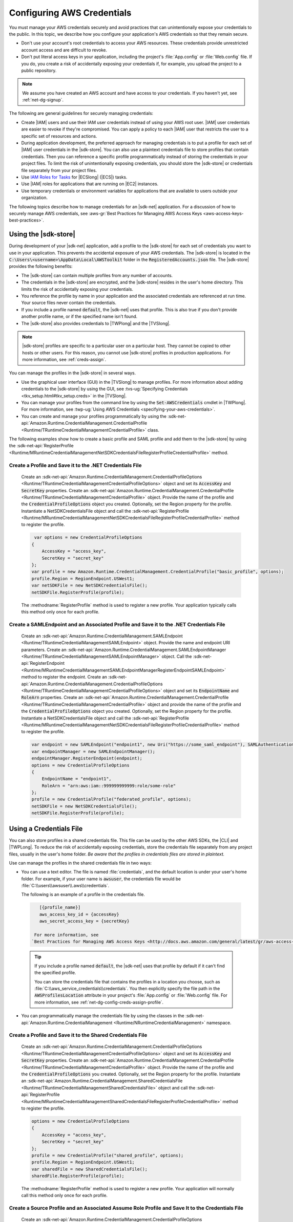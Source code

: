 .. Copyright 2010-2018 Amazon.com, Inc. or its affiliates. All Rights Reserved.

   This work is licensed under a Creative Commons Attribution-NonCommercial-ShareAlike 4.0
   International License (the "License"). You may not use this file except in compliance with the
   License. A copy of the License is located at http://creativecommons.org/licenses/by-nc-sa/4.0/.

   This file is distributed on an "AS IS" BASIS, WITHOUT WARRANTIES OR CONDITIONS OF ANY KIND,
   either express or implied. See the License for the specific language governing permissions and
   limitations under the License.

.. _net-dg-config-creds:

###########################
Configuring AWS Credentials
###########################

You must manage your AWS credentials securely and avoid practices that can unintentionally expose
your credentials to the public. In this topic, we describe how you configure your application's AWS
credentials so that they remain secure.

* Don't use your account's root credentials to access your AWS resources. These credentials provide
  unrestricted account access and are difficult to revoke.

* Don't put literal access keys in your application, including the project's :file:`App.config` or
  :file:`Web.config` file. If you do, you create a risk of accidentally exposing your credentials if,
  for example, you upload the project to a public repository.

.. note::

    We assume you have created an AWS account and have access to your credentials. If you haven't yet, see :ref:`net-dg-signup`.

The following are general guidelines for securely managing credentials:

* Create |IAM| users and use their IAM user credentials instead of using your AWS root
  user. |IAM| user credentials are easier to revoke if they're compromised. You can apply a policy
  to each |IAM| user that restricts the user to a specific  set of resources and actions.

* During application development, the preferred approach for managing credentials is to put a profile
  for each set of |IAM| user credentials in the |sdk-store|. You can also use a plaintext
  credentials file to store profiles that contain credentials. Then you can reference a specific
  profile programmatically instead of storing the credentials in your project files. To limit the
  risk of unintentionally exposing credentials, you should store the |sdk-store| or credentials file
  separately from your project files.

* Use `IAM Roles for Tasks <http://docs.aws.amazon.com/AmazonECS/latest/developerguide/task-iam-roles.html>`_ for |ECSlong| (|ECS|) tasks.

* Use |IAM| roles for applications that are running on |EC2| instances.

* Use temporary credentials or environment variables for applications that are available to users
  outside your organization.

The following topics describe how to manage credentials for an |sdk-net| application. For a discussion
of how to securely manage AWS credentials, see
:aws-gr:`Best Practices for Managing AWS Access Keys <aws-access-keys-best-practices>`.


.. _sdk-store:

Using the |sdk-store|
---------------------

During development of your |sdk-net| application, add a profile to the |sdk-store| for
each set of credentials you want to use in your application. This prevents the accidental
exposure of your AWS credentials. The |sdk-store| is located in the :code:`C:\Users\<username>\AppData\Local\AWSToolkit` folder in the :code:`RegisteredAccounts.json`
file. The |sdk-store| provides the following benefits:

* The |sdk-store| can contain multiple profiles from any number of accounts.

* The credentials in the |sdk-store| are encrypted, and the |sdk-store| resides in the user's home
  directory. This limits the risk of accidentally exposing your credentials.

* You reference the profile by name in your application and the associated credentials are referenced
  at run time. Your source files never contain the credentials.

* If you include a profile named :code:`default`, the |sdk-net| uses that profile. This is also
  true if you don't provide another profile name, or if the specified name isn't found.

* The |sdk-store| also provides credentials to |TWPlong| and the |TVSlong|.

.. note::

    |sdk-store| profiles are specific to a particular user on a particular host. They cannot be copied to other hosts or other users. For this reason, you cannot use |sdk-store| profiles in production applications. For more information, see :ref:`creds-assign`.

You can manage the profiles in the |sdk-store| in several ways.

* Use the graphical user interface (GUI) in the |TVSlong| to manage profiles. For more information about
  adding credentials to the |sdk-store| by using the GUI, see
  :tvs-ug:`Specifying Credentials <tkv_setup.html#tkv_setup.creds>` in the |TVSlong|.

* You can manage your profiles from the command line by using the :code:`Set-AWSCredentials` cmdlet in
  |TWPlong|. For more information, see :twp-ug:`Using AWS Credentials <specifying-your-aws-credentials>`.

* You can create and manage your profiles programmatically by using the
  :sdk-net-api:`Amazon.Runtime.CredentialManagement.CredentialProfile <Runtime/TRuntimeCredentialManagementCredentialProfile>`
  class.

The following examples show how to create a basic profile and SAML profile and add them to
the |sdk-store| by using the :sdk-net-api:`RegisterProfile <Runtime/MRuntimeCredentialManagementNetSDKCredentialsFileRegisterProfileCredentialProfile>`
method.

Create a Profile and Save it to the .NET Credentials File
~~~~~~~~~~~~~~~~~~~~~~~~~~~~~~~~~~~~~~~~~~~~~~~~~~~~~~~~~

    Create an :sdk-net-api:`Amazon.Runtime.CredentialManagement.CredentialProfileOptions <Runtime/TRuntimeCredentialManagementCredentialProfileOptions>`
    object and set its :code:`AccessKey` and :code:`SecretKey` properties. Create an :sdk-net-api:`Amazon.Runtime.CredentialManagement.CredentialProfile <Runtime/TRuntimeCredentialManagementCredentialProfile>`
    object. Provide the name of the profile and the :code:`CredentialProfileOptions` object
    you created. Optionally, set the Region property for the profile. Instantiate a NetSDKCredentialsFile object
    and call the :sdk-net-api:`RegisterProfile <Runtime/MRuntimeCredentialManagementNetSDKCredentialsFileRegisterProfileCredentialProfile>`
    method to register the profile.

    .. code-block:: csharp

             var options = new CredentialProfileOptions
            {
                AccessKey = "access_key",
                SecretKey = "secret_key"
            };
            var profile = new Amazon.Runtime.CredentialManagement.CredentialProfile("basic_profile", options);
            profile.Region = RegionEndpoint.USWest1;
            var netSDKFile = new NetSDKCredentialsFile();
            netSDKFile.RegisterProfile(profile);

    The :methodname:`RegisterProfile` method is used to register a new profile. Your application
    typically calls this method only once for each profile.

Create a SAMLEndpoint and an Associated Profile and Save it to the .NET Credentials File
~~~~~~~~~~~~~~~~~~~~~~~~~~~~~~~~~~~~~~~~~~~~~~~~~~~~~~~~~~~~~~~~~~~~~~~~~~~~~~~~~~~~~~~~

    Create an :sdk-net-api:`Amazon.Runtime.CredentialManagement.SAMLEndpoint <Runtime/TRuntimeCredentialManagementSAMLEndpoint>`
    object. Provide the name and endpoint URI parameters. Create an :sdk-net-api:`Amazon.Runtime.CredentialManagement.SAMLEndpointManager <Runtime/TRuntimeCredentialManagementSAMLEndpointManager>`
    object.  Call the :sdk-net-api:`RegisterEndpoint <Runtime/MRuntimeCredentialManagementSAMLEndpointManagerRegisterEndpointSAMLEndpoint>`
    method to register the endpoint. Create an :sdk-net-api:`Amazon.Runtime.CredentialManagement.CredentialProfileOptions <Runtime/TRuntimeCredentialManagementCredentialProfileOptions>`
    object and set its :code:`EndpointName` and :code:`RoleArn` properties. Create an
    :sdk-net-api:`Amazon.Runtime.CredentialManagement.CredentialProfile <Runtime/TRuntimeCredentialManagementCredentialProfile>`
    object and provide the name of the profile and the :code:`CredentialProfileOptions` object you created.
    Optionally, set the Region property for the profile. Instantiate a NetSDKCredentialsFile object
    and call the :sdk-net-api:`RegisterProfile <Runtime/MRuntimeCredentialManagementNetSDKCredentialsFileRegisterProfileCredentialProfile>`
    method to register the profile.

    .. code-block:: csharp

            var endpoint = new SAMLEndpoint("endpoint1", new Uri("https://some_saml_endpoint"), SAMLAuthenticationType.Kerberos);
            var endpointManager = new SAMLEndpointManager();
            endpointManager.RegisterEndpoint(endpoint);
            options = new CredentialProfileOptions
            {
                EndpointName = "endpoint1",
                RoleArn = "arn:aws:iam::999999999999:role/some-role"
            };
            profile = new CredentialProfile("federated_profile", options);
            netSDKFile = new NetSDKCredentialsFile();
            netSDKFile.RegisterProfile(profile);

.. _creds-file:

Using a Credentials File
------------------------

You can also store profiles in a shared credentials file. This file can be used by the other AWS SDKs, the
|CLI| and |TWPLong|. To reduce the risk of accidentally exposing credentials, store the credentials file
separately from any project files, usually in the user's home folder. *Be aware
that the profiles in credentials files are stored in plaintext.*

Use can manage the profiles in the shared credentials file in two ways:

* You can use a text editor. The file is named
  :file:`credentials`, and the default location is under your user's home folder. For example, if your
  user name is :code:`awsuser`, the credentials file would be
  :file:`C:\\users\\awsuser\\.aws\\credentials`.

  The following is an example of a profile in the credentials file.

 .. code-block:: none

     [{profile_name}]
     aws_access_key_id = {accessKey}
     aws_secret_access_key = {secretKey}

   For more information, see
  `Best Practices for Managing AWS Access Keys <http://docs.aws.amazon.com/general/latest/gr/aws-access-keys-best-practices.html>`_.

 .. tip:: If you include a profile named :code:`default`, the |sdk-net| uses that profile by default if it can't find the specified profile.

  You can store the credentials file that contains the profiles in a location you choose, such as
  :file:`C:\\aws_service_credentials\\credentials`. You then explicitly specify the file path in the
  :code:`AWSProfilesLocation` attribute in your project's :file:`App.config` or :file:`Web.config`
  file. For more information, see :ref:`net-dg-config-creds-assign-profile`.

* You can programmatically manage the credentials file by using the classes in the :sdk-net-api:`Amazon.Runtime.CredentialManagement <Runtime/NRuntimeCredentialManagement>` namespace.

Create a Profile and Save it to the Shared Credentials File
~~~~~~~~~~~~~~~~~~~~~~~~~~~~~~~~~~~~~~~~~~~~~~~~~~~~~~~~~~~

      Create an :sdk-net-api:`Amazon.Runtime.CredentialManagement.CredentialProfileOptions <Runtime/TRuntimeCredentialManagementCredentialProfileOptions>`
      object and set its :code:`AccessKey` and :code:`SecretKey` properties.
      Create an :sdk-net-api:`Amazon.Runtime.CredentialManagement.CredentialProfile <Runtime/TRuntimeCredentialManagementCredentialProfile>`
      object. Provide the name of the profile and the :code:`CredentialProfileOptions` you created.
      Optionally, set the Region property for the profile. Instantiate an
      :sdk-net-api:`Amazon.Runtime.CredentialManagement.SharedCredentialsFile <Runtime/TRuntimeCredentialManagementSharedCredentialsFile>`
      object and call the :sdk-net-api:`RegisterProfile <Runtime/MRuntimeCredentialManagementSharedCredentialsFileRegisterProfileCredentialProfile>`
      method to register the profile.

      .. code-block:: csharp

        options = new CredentialProfileOptions
        {
            AccessKey = "access_key",
            SecretKey = "secret_key"
        };
        profile = new CredentialProfile("shared_profile", options);
        profile.Region = RegionEndpoint.USWest1;
        var sharedFile = new SharedCredentialsFile();
        sharedFile.RegisterProfile(profile);

      The :methodname:`RegisterProfile` method is used to register a new profile. Your application
      will normally call this method only once for each profile.

Create a Source Profile and an Associated Assume Role Profile and Save It to the Credentials File
~~~~~~~~~~~~~~~~~~~~~~~~~~~~~~~~~~~~~~~~~~~~~~~~~~~~~~~~~~~~~~~~~~~~~~~~~~~~~~~~~~~~~~~~~~~~~~~~~

      Create an :sdk-net-api:`Amazon.Runtime.CredentialManagement.CredentialProfileOptions <Runtime/TRuntimeCredentialManagementCredentialProfileOptions>`
      object for the source profile and set its :code:`AccessKey` and :code:`SecretKey` properties.
      Create an :sdk-net-api:`Amazon.Runtime.CredentialManagement.CredentialProfile <Runtime/TRuntimeCredentialManagementCredentialProfile>`
      object. Provide the name of the profile and the :code:`CredentialProfileOptions`
      you created. Instantiate an :sdk-net-api:`Amazon.Runtime.CredentialManagement.SharedCredentialsFile <Runtime/TRuntimeCredentialManagementSharedCredentialsFile>`
      object and call the :sdk-net-api:`RegisterProfile <Runtime/MRuntimeCredentialManagementNetSDKCredentialsFileRegisterProfileCredentialProfile>`
      method to register the profile. Create another :sdk-net-api:`Amazon.Runtime.CredentialManagement.CredentialProfileOptions <Runtime/TRuntimeCredentialManagementCredentialProfileOptions>`
      object for the assumed role profile and set the :code:`SourceProfile` and :code:`RoleArn` properties
      for the profile. Create an :sdk-net-api:`Amazon.Runtime.CredentialManagement.CredentialProfile <Runtime/TRuntimeCredentialManagementCredentialProfile>`
      object for the assumed role. Provide the name of the profile and the :code:`CredentialProfileOptions`
      you created.

      .. code-block:: csharp

        // Create the source profile and save it to the shared credentials file
        var sourceProfileOptions = new CredentialProfileOptions
        {
            AccessKey = "access_key",
            SecretKey = "secret_key"
        };
        var sourceProfile = new CredentialProfile("source_profile", sourceProfileOptions);
        sharedFile = new SharedCredentialsFile();
        sharedFile.RegisterProfile(sourceProfile);

        // Create the assume role profile and save it to the shared credentials file
        var assumeRoleProfileOptions = new CredentialProfileOptions
        {
            SourceProfile = "source_profile",
            RoleArn = "arn:aws:iam::999999999999:role/some-role"
        };
        var assumeRoleProfile = new CredentialProfile("assume_role_profile", assumeRoleProfileOptions);
        sharedFile.RegisterProfile(assumeRoleProfile);

Update an Existing Profile in the Shared Credentials File
~~~~~~~~~~~~~~~~~~~~~~~~~~~~~~~~~~~~~~~~~~~~~~~~~~~~~~~~~

      Create an :sdk-net-api:`Amazon.Runtime.CredentialManagement.SharedCredentialsFile <Runtime/TRuntimeCredentialManagementSharedCredentialsFile>`
      object. Set the :code:`Region`, :code:`AccessKey` and :code:`SecretKey` properties for the profile.
      Call the :sdk-net-api:`TryGetProfile <Runtime/MRuntimeCredentialManagementSharedCredentialsFileTryGetProfileStringCredentialProfile>`
      method. If the profile exists, use an
      :sdk-net-api:`Amazon.Runtime.CredentialManagement.SharedCredentialsFile <Runtime/TRuntimeCredentialManagementSharedCredentialsFile>`
      instance to call the :sdk-net-api:`RegisterProfile <Runtime/MRuntimeCredentialManagementNetSDKCredentialsFileRegisterProfileCredentialProfile>`
      method to register the updated profile.

      .. code-block:: csharp

            sharedFile = new SharedCredentialsFile();
            CredentialProfile basicProfile;
            if (sharedFile.TryGetProfile("basicProfile", out basicProfile))
            {
                basicProfile.Region = RegionEndpoint.USEast1;
                basicProfile.Options.AccessKey = "different_access_key";
                basicProfile.Options.SecretKey = "different_secret_key";

                sharedFile.RegisterProfile(basicProfile);
            }

.. _creds-locate:

Accessing Credentials and Profiles in an Application
----------------------------------------------------

You can easily locate credentials and profiles in the .NET credentials file or in the shared credentials file by using the
:sdk-net-api:`Amazon.Runtime.CredentialManagement.CredentialProfileStoreChain <Runtime/TRuntimeCredentialManagementCredentialProfileStoreChain>`
class. This is the way the .NET SDK looks for credentials and profiles.  The :code:`CredentialProfileStoreChain`
class automatically checks in both credentials files.

You can get credentials or profiles by using the
:sdk-net-api:`TryGetAWSCredentials <Runtime/MRuntimeCredentialManagementCredentialProfileStoreChainTryGetAWSCredentialsStringAWSCredentials>`
or :sdk-net-api:`TryGetProfile <Runtime/MRuntimeCredentialManagementCredentialProfileStoreChainTryGetProfileStringCredentialProfile>`
methods.  The :code:`ProfilesLocation` property determines the behavior of the
:code:`CredentialsProfileChain`, as follows:

#. If ProfilesLocation is non-null and non-empty, search the shared credentials file at the disk path
   in the :code:`ProfilesLocation` property.

#. If :code:`ProfilesLocation` is null or empty and the platform supports the .NET credentials file, search
   the .NET credentials file. If the profile is not found, search the shared credentials file in the
   default location.

#. If :code:`ProfilesLocation` is null or empty and the platform doesn’t support the .NET credentials
   file, search the shared credentials file in the default location.

Get Credentials from the SDK Credentials File or the Shared Credentials File in the Default Location.
~~~~~~~~~~~~~~~~~~~~~~~~~~~~~~~~~~~~~~~~~~~~~~~~~~~~~~~~~~~~~~~~~~~~~~~~~~~~~~~~~~~~~~~~~~~~~~~~~~~~~

  Create a :code:`CredentialProfileStoreChain` object and an :sdk-net-api:`Amazon.Runtime.AWSCredentials <Runtime/TRuntimeAWSCredentials>`
  object. Call the :code:`TryGetAWSCredentials` method. Provide the profile name and the :code:`AWSCredentials`
  object in which to return the credentials.

  .. code-block:: csharp

            var chain = new CredentialProfileStoreChain();
            AWSCredentials awsCredentials;
            if (chain.TryGetAWSCredentials("basic_profile", out awsCredentials))
            {
                // use awsCredentials
            }

Get a Profile from the SDK Credentials File or the Shared Credentials File in the Default Location
~~~~~~~~~~~~~~~~~~~~~~~~~~~~~~~~~~~~~~~~~~~~~~~~~~~~~~~~~~~~~~~~~~~~~~~~~~~~~~~~~~~~~~~~~~~~~~~~~~

Create a :code:`CredentialProfileStoreChain` object and an :sdk-net-api:`Amazon.Runtime.CredentialManagement.CredentialProfile <Runtime/TRuntimeCredentialManagementCredentialProfile>`
object. Call the :code:`TryGetProfile` method and  provide the profile name and :code:`CredentialProfile`
object in which to return the credentials.

.. code-block:: csharp

            var chain = new CredentialProfileStoreChain();
            CredentialProfile basicProfile;
            if (chain.TryGetProfile("basic_profile", out basicProfile))
            {
                // Use basicProfile
            }

Get AWSCredentials from a File in the Shared Credentials File Format at a File Location
~~~~~~~~~~~~~~~~~~~~~~~~~~~~~~~~~~~~~~~~~~~~~~~~~~~~~~~~~~~~~~~~~~~~~~~~~~~~~~~~~~~~~~~

Create a :code:`CredentialProfileStoreChain` object and provide the path to the credentials file. Create an
:code:`AWSCredentials` object. Call the :code:`TryGetAWSCredentials` method. Provide the profile name and the
:code:`AWSCredentials` object in which to return the credentials.

.. code-block:: csharp

            var chain = new
                CredentialProfileStoreChain("c:\\Users\\sdkuser\\customCredentialsFile.ini");
            AWSCredentials awsCredentials;
            if (chain.TryGetAWSCredentials("basic_profile", out awsCredentials))
            {
                // Use awsCredentials
            }

How to Create an AmazonS3Client Using the SharedCredentialsFile Class
~~~~~~~~~~~~~~~~~~~~~~~~~~~~~~~~~~~~~~~~~~~~~~~~~~~~~~~~~~~~~~~~~~~~~

You can create an :sdk-net-api:`AmazonS3Client <S3/TS3S3Client>`
object that uses the credentials for a specific profile by using the
:sdk-net-api:`Amazon.Runtime.CredentialManagement.SharedCredentialsFile <Runtime/TRuntimeCredentialManagementSharedCredentialsFile>`
class. The |sdk-net| loads the credentials contained in the profile automatically. You might do this
if you want to use a specific profile for a given client that is different from the :code:`profile`
you specify in :code:`App.Config`.

.. code-block:: csharp

        CredentialProfile basicProfile;
        AWSCredentials awsCredentials;
        var sharedFile = new SharedCredentialsFile();
        if (sharedFile.TryGetProfile("basic_profile", out basicProfile) &&
            AWSCredentialsFactory.TryGetAWSCredentials(basicProfile, sharedFile, out awsCredentials))
        {
            using (var client = new AmazonS3Client(awsCredentials, basicProfile.Region))
            {
                var response = client.ListBuckets();
            }
        }

If you want to use the default profile, and have the |sdk-net| automatically use your default
credentials to create the client object use the following code.

.. code-block:: csharp

        using (var client = new AmazonS3Client(RegionEndpoint.US-West2))
        {
            var response = client.ListBuckets();
        }

.. _creds-assign:

Credential and Profile Resolution
---------------------------------

The |sdk-net| searches for credentials in the following order and uses the first available set for
the current application.

1. The client configuration, or what is explicitly set on the AWS service client.

2. :code:`BasicAWSCredentials` that are created from the :code:`AWSAccessKey` and :code:`AWSSecretKey`
   :code:`AppConfig` values, if they're available.

3. A credentials profile with the name specified by a value in 
   :code:`AWSConfigs.AWSProfileName` (set explicitly or in :code:`AppConfig`). 
   
4. The :code:`default` credentials profile. 

5. :code:`SessionAWSCredentials` that are created from the :code:`AWS_ACCESS_KEY_ID`, :code:`AWS_SECRET_ACCESS_KEY`,
   and :code:`AWS_SESSION_TOKEN` environment variables, if they're all non-empty.

6. :code:`BasicAWSCredentials` that are created from the :code:`AWS_ACCESS_KEY_ID` and :code:`AWS_SECRET_ACCESS_KEY`
   environment variables, if they're both non-empty.

7. IAM Roles for Tasks for Amazon EC2 Container Service (Amazon ECS) tasks.

8. EC2 instance metadata.

|sdk-store| profiles are specific to a particular user on a particular host. You can't copy them
to other hosts or other users. For this reason, you can't reuse |sdk-store| profiles that are on
your development machine on other hosts or developer machines. If your application is running on an |EC2|
instance, use an |IAM| role as described in :ref:`Using IAM Roles for EC2 Instances with the AWS SDK for .NET <net-dg-roles>`.
Otherwise, store your credentials in a credentials file that your web application has access to on the server.

.. _net-dg-config-creds-profile-resolution:

Profile Resolution
~~~~~~~~~~~~~~~~~~

With two different credentials file types, it's important to understand how to configure the |sdk-net| and
|TWPLong| to use them.  The :code:`AWSConfigs.AWSProfilesLocation` (set explicitly or in :code:`AppConfig`)
controls how the |sdk-net| finds credential profiles. The :code:`-ProfileLocation` command line argument
controls how |TWPLong| finds a profile.  Here's how the configuration works in both cases.

.. list-table::
   :widths: 1 2
   :header-rows: 1

   * - Profile Location Value
     - Profile Resolution Behavior

   * - null (not set) or empty
     - First search the .NET credentials file for a profile with the specified name.  If the profile
       isn't there, search :code:`%HOME%\.aws\credentials`.  If the profile isn't there, search
       :code:`%HOME%\.aws\config`.

   * - The path to a file in the shared credentials file format
     - Search *only* the specified file for a profile with the specified name.

.. _net-dg-config-creds-assign-profile:

Specifying a Profile
~~~~~~~~~~~~~~~~~~~~

Profiles are the preferred way to use credentials in an |sdk-net| application. You don't have to
specify where the profile is stored. You only reference the profile by name. The |sdk-net| retrieves
the corresponding credentials, as described in the previous section.

The preferred way to specify a profile is to define an :code:`AWSProfileName` value in the
:code:`appSettings` section of your application's :file:`App.config` or :file:`Web.config` file. The
associated credentials are incorporated into the application during the build process.

The following example specifies a profile named :code:`development`.

.. code-block:: xml

    <configuration>
      <appSettings>
        <add key="AWSProfileName" value="development"/>
      </appSettings>
    </configuration>

This example assumes the profile exists in the |sdk-store| or in a credentials file in the default
location.

If your profiles are stored in a credentials file in another location, specify the location by
adding a :code:`AWSProfilesLocation` attribute value in the :code:`<appSettings>` element. The
following example specifies :file:`C:\\aws_service_credentials\\credentials` as the credentials file.

.. code-block:: xml

    <configuration>
      <appSettings>
        <add key="AWSProfileName" value="development"/>
        <add key="AWSProfilesLocation" value="C:\aws_service_credentials\credentials"/>
      </appSettings>
    </configuration>

The deprecated alternative way to specify a profile is shown below for completeness, but we do not
recommend it.

.. code-block:: xml

    <configuration>
      <configSections>
        <section name="aws" type="Amazon.AWSSection, AWSSDK.Core"/>
      </configSections>
      <aws profileName="development" profilesLocation="C:\aws_service_credentials\credentials"/>
    </configuration>

    <configuration>
      <configSections>
        <section name="aws" type="Amazon.AWSSection,AWSSDK.Core"/>
      </configSections>
      <aws profileName="development" profilesLocation="C:\aws_service_credentials\credentials"/>
    </configuration>

.. _net-dg-config-creds-saml:

Using Federated User Account Credentials
~~~~~~~~~~~~~~~~~~~~~~~~~~~~~~~~~~~~~~~~

Applications that use the |sdk-net| (:file:`AWSSDK.Core` version 3.1.6.0 and later) can use
federated user accounts through Active Directory Federation Services (AD FS) to access AWS web services
by using Security Assertion Markup Language (SAML).

Federated access support means users can authenticate using your Active Directory. Temporary
credentials are granted to the user automatically. These temporary credentials, which are valid
for one hour, are used when your application invokes AWS web services. The SDK handles management of the
temporary credentials. For domain-joined user accounts, if your application makes a call but the
credentials have expired, the user is reauthenticated automatically and fresh credentials are
granted. (For non-domain-joined accounts, the user is prompted to enter credentials before
reauthentication.)

To use this support in your .NET application, you must first set up the role profile by using a
PowerShell cmdlet. To learn how, see the
:twp-ug:`AWS Tools for Windows PowerShell documentation <saml-pst>`.

After you setup the role profile, reference the profile in your application's
app.config/web.config file with the :code:`AWSProfileName` key in the same way you would with
other credential profiles.

The SDK Security Token Service assembly (:file:`AWSSDK.SecurityToken.dll`), which is loaded at
runtime, provides the SAML support to obtain AWS credentials. Be sure this assembly is available
to your application at run time.


.. _net-dg-config-creds-assign-role:

Specifying Roles or Temporary Credentials
~~~~~~~~~~~~~~~~~~~~~~~~~~~~~~~~~~~~~~~~~

For applications that run on |EC2| instances, the most secure way to manage credentials is to use
IAM roles, as described in
:ref:`Using IAM Roles for EC2 Instances with the AWS SDK for .NET <net-dg-roles>`.

For application scenarios in which the software executable is available to users outside your
organization, we recommend you design the software to use *temporary security credentials*. In
addition to providing restricted access to AWS resources, these credentials have the benefit of
expiring after a specified period of time. For more information about temporary security
credentials, see the following:

* :iam-ug:`Using Security Tokens to Grant Temporary Access to Your AWS Resources <TokenBasedAuth>`

* :aws-articles:`Authenticating Users of AWS Mobile Applications with a Token Vending Machine <4611615499399490>`.

Although the title of the second article refers specifically to mobile applications, the article
contains information that is useful for any AWS application deployed outside of your organization.


.. _net-dg-config-creds-proxy:

Using Proxy Credentials
~~~~~~~~~~~~~~~~~~~~~~~

If your software communicates with AWS through a proxy, you can specify credentials for the proxy by
using the :code:`ProxyCredentials` property on the
:sdk-net-api:`AmazonS3Config <S3/TS3S3Config>`
class for the service. For example, for |S3| you could use code
similar to the following, where {my-username} and {my-password} are the proxy user name and password
specified in a `NetworkCredential <https://msdn.microsoft.com/en-us/library/system.net.networkcredential.aspx>`_
object.

.. code-block:: csharp

    AmazonS3Config config = new AmazonS3Config();
    config.ProxyCredentials = new NetworkCredential("my-username", "my-password");

Earlier versions of the SDK used :code:`ProxyUsername` and :code:`ProxyPassword`, but these
properties are deprecated.
